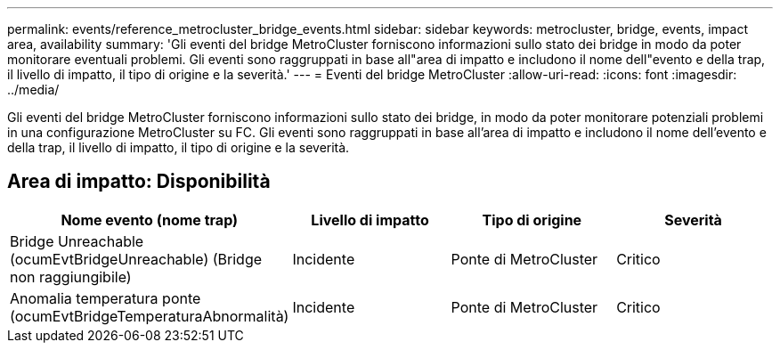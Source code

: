 ---
permalink: events/reference_metrocluster_bridge_events.html 
sidebar: sidebar 
keywords: metrocluster, bridge, events, impact area, availability 
summary: 'Gli eventi del bridge MetroCluster forniscono informazioni sullo stato dei bridge in modo da poter monitorare eventuali problemi. Gli eventi sono raggruppati in base all"area di impatto e includono il nome dell"evento e della trap, il livello di impatto, il tipo di origine e la severità.' 
---
= Eventi del bridge MetroCluster
:allow-uri-read: 
:icons: font
:imagesdir: ../media/


[role="lead"]
Gli eventi del bridge MetroCluster forniscono informazioni sullo stato dei bridge, in modo da poter monitorare potenziali problemi in una configurazione MetroCluster su FC. Gli eventi sono raggruppati in base all'area di impatto e includono il nome dell'evento e della trap, il livello di impatto, il tipo di origine e la severità.



== Area di impatto: Disponibilità

|===
| Nome evento (nome trap) | Livello di impatto | Tipo di origine | Severità 


 a| 
Bridge Unreachable (ocumEvtBridgeUnreachable) (Bridge non raggiungibile)
 a| 
Incidente
 a| 
Ponte di MetroCluster
 a| 
Critico



 a| 
Anomalia temperatura ponte (ocumEvtBridgeTemperaturaAbnormalità)
 a| 
Incidente
 a| 
Ponte di MetroCluster
 a| 
Critico

|===
